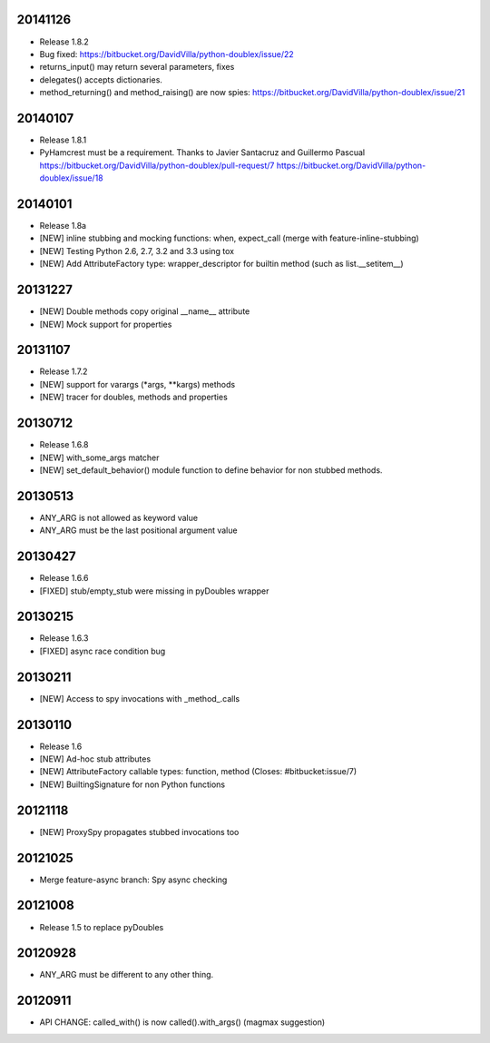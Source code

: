 20141126
========

- Release 1.8.2
- Bug fixed: https://bitbucket.org/DavidVilla/python-doublex/issue/22
- returns_input() may return several parameters, fixes
- delegates() accepts dictionaries.
- method_returning() and method_raising() are now spies:
  https://bitbucket.org/DavidVilla/python-doublex/issue/21


20140107
========
- Release 1.8.1
- PyHamcrest must be a requirement. Thanks to Javier Santacruz and Guillermo Pascual
  https://bitbucket.org/DavidVilla/python-doublex/pull-request/7
  https://bitbucket.org/DavidVilla/python-doublex/issue/18

20140101
========

- Release 1.8a
- [NEW] inline stubbing and mocking functions: when, expect_call (merge with feature-inline-stubbing)
- [NEW] Testing Python 2.6, 2.7, 3.2 and 3.3 using tox
- [NEW] Add AttributeFactory type: wrapper_descriptor for builtin method (such as list.__setitem__)

20131227
========

- [NEW] Double methods copy original __name__ attribute
- [NEW] Mock support for properties

20131107
========

- Release 1.7.2
- [NEW] support for varargs (*args, **kargs) methods
- [NEW] tracer for doubles, methods and properties

20130712
========

- Release 1.6.8
- [NEW] with_some_args matcher
- [NEW] set_default_behavior() module function to define behavior for non stubbed methods.

20130513
========

- ANY_ARG is not allowed as keyword value
- ANY_ARG must be the last positional argument value

20130427
========

- Release 1.6.6
- [FIXED] stub/empty_stub were missing in pyDoubles wrapper

20130215
========

- Release 1.6.3
- [FIXED] async race condition bug

20130211
========

- [NEW] Access to spy invocations with _method_.calls

20130110
========

- Release 1.6
- [NEW] Ad-hoc stub attributes
- [NEW] AttributeFactory callable types: function, method (Closes: #bitbucket:issue/7)
- [NEW] BuiltingSignature for non Python functions

20121118
========

- [NEW] ProxySpy propagates stubbed invocations too

20121025
========

- Merge feature-async branch: Spy async checking

20121008
========

- Release 1.5 to replace pyDoubles

20120928
========

- ANY_ARG must be different to any other thing.

20120911
========

- API CHANGE: called_with() is now called().with_args() (magmax suggestion)


.. Local Variables:
..  coding: utf-8
..  mode: rst
..  mode: flyspell
..  ispell-local-dictionary: "american"
.. End:
